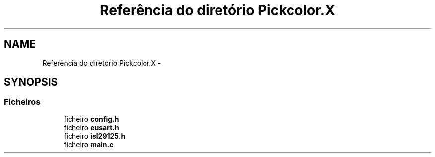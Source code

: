 .TH "Referência do diretório Pickcolor.X" 3 "Terça, 28 de Junho de 2016" "Version 1.0" "Mini Projeto ISL29125" \" -*- nroff -*-
.ad l
.nh
.SH NAME
Referência do diretório Pickcolor.X \- 
.SH SYNOPSIS
.br
.PP
.SS "Ficheiros"

.in +1c
.ti -1c
.RI "ficheiro \fBconfig\&.h\fP"
.br
.ti -1c
.RI "ficheiro \fBeusart\&.h\fP"
.br
.ti -1c
.RI "ficheiro \fBisl29125\&.h\fP"
.br
.ti -1c
.RI "ficheiro \fBmain\&.c\fP"
.br
.in -1c
